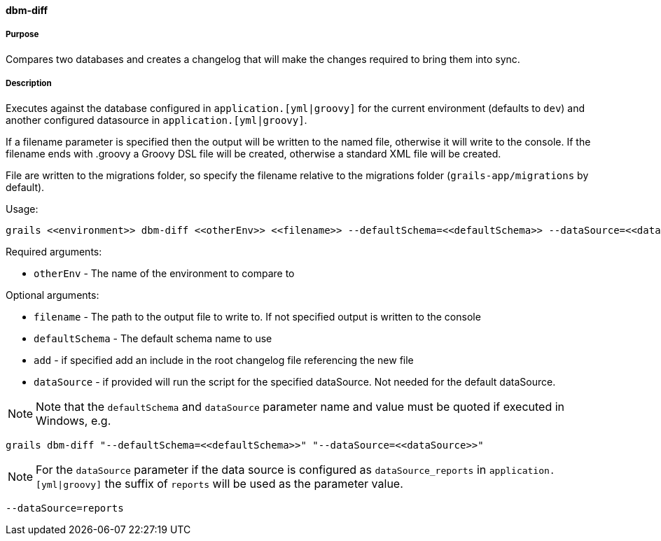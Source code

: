 ==== dbm-diff

===== Purpose

Compares two databases and creates a changelog that will make the changes required to bring them into sync.

===== Description

Executes against the database configured in `application.[yml|groovy]`  for the current environment (defaults to `dev`) and another configured datasource in `application.[yml|groovy]`.

If a filename parameter is specified then the output will be written to the named file, otherwise it will write to the console. If the filename ends with .groovy a Groovy DSL file will be created, otherwise a standard XML file will be created.

File are written to the migrations folder, so specify the filename relative to the migrations folder (`grails-app/migrations` by default).

Usage:
[source,java]
----
grails <<environment>> dbm-diff <<otherEnv>> <<filename>> --defaultSchema=<<defaultSchema>> --dataSource=<<dataSource>> --add
----

Required arguments:

* `otherEnv` - The name of the environment to compare to

Optional arguments:

* `filename` - The path to the output file to write to. If not specified output is written to the console
* `defaultSchema` - The default schema name to use
* `add` - if specified add an include in the root changelog file referencing the new file
* `dataSource` - if provided will run the script for the specified dataSource.  Not needed for the default dataSource.

NOTE: Note that the `defaultSchema` and `dataSource` parameter name and value must be quoted if executed in Windows, e.g.
[source,groovy]
----
grails dbm-diff "--defaultSchema=<<defaultSchema>>" "--dataSource=<<dataSource>>"
----

NOTE: For the `dataSource` parameter if the data source is configured as `dataSource_reports` in `application.[yml|groovy]`
the suffix of `reports` will be used as the parameter value.
[source,groovy]
----
--dataSource=reports
----
